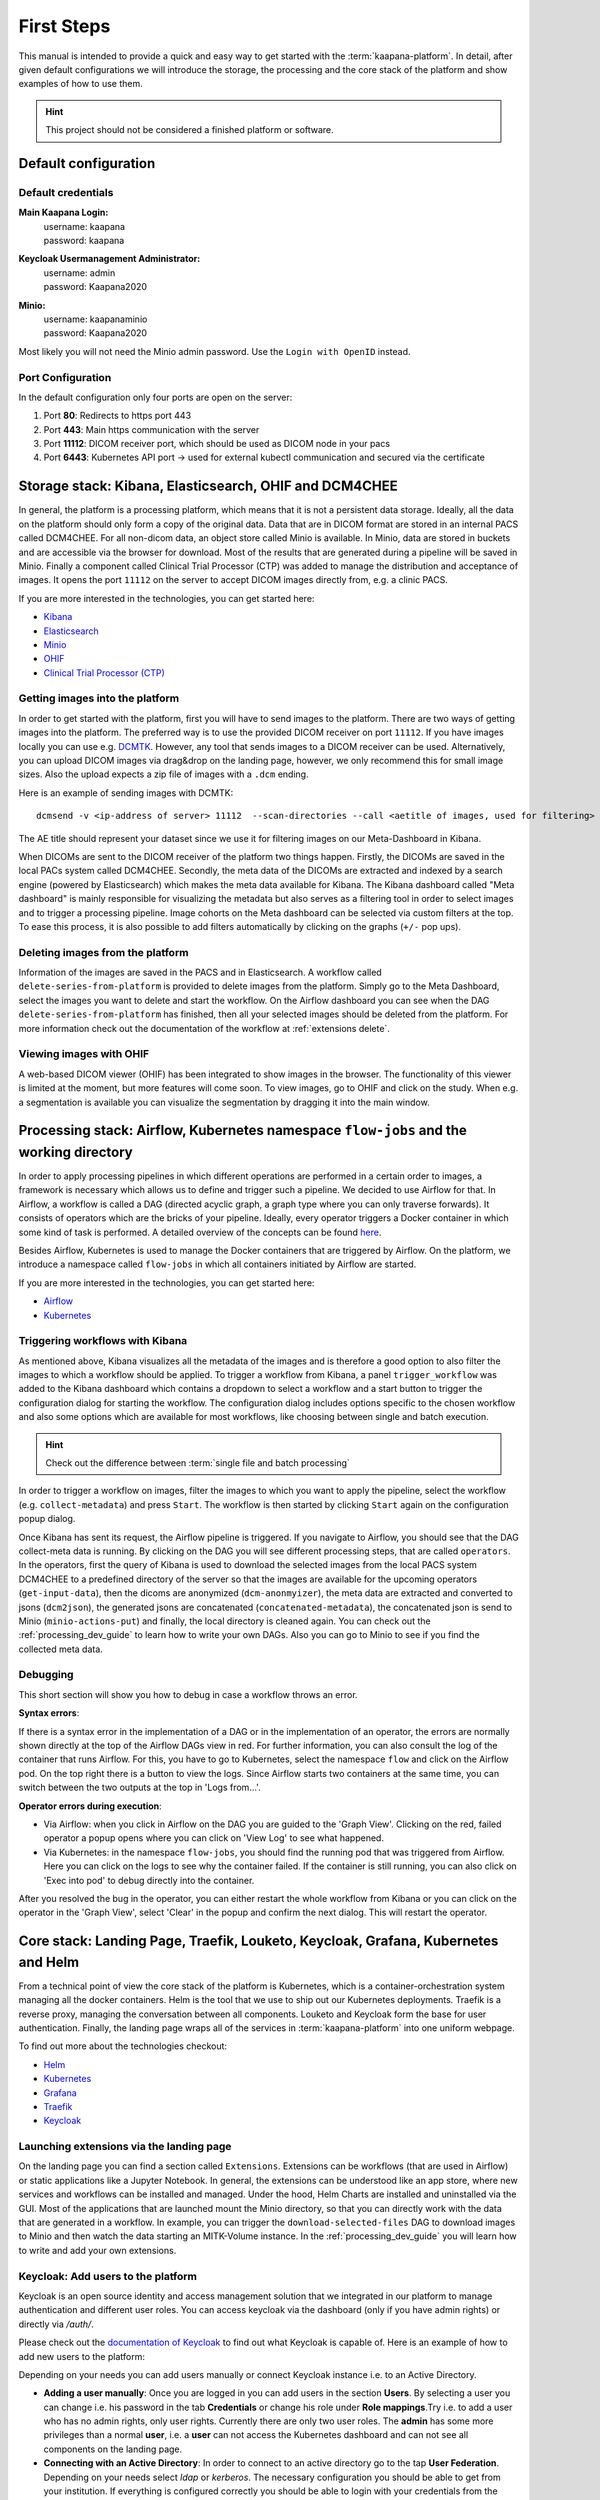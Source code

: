 .. _platform_user_guide_fs:

First Steps
***********

This manual is intended to provide a quick and easy way to get started with the :term:`kaapana-platform`. In detail, after given default configurations we will introduce the storage,
the processing and the core stack of the platform and show examples of how to use them.

.. hint::
    | This project should not be considered a finished platform or software. 


Default configuration
---------------------

Default credentials
^^^^^^^^^^^^^^^^^^^

**Main Kaapana Login:**
  | username: kaapana
  | password: kaapana

**Keycloak Usermanagement Administrator:**
  | username: admin
  | password: Kaapana2020

**Minio:**
  | username: kaapanaminio
  | password: Kaapana2020

Most likely you will not need the Minio admin password. Use the ``Login with OpenID`` instead.

Port Configuration
^^^^^^^^^^^^^^^^^^
In the default configuration only four ports are open on the server:

1. Port  **80**:   Redirects to https port 443

2. Port **443**:   Main https communication with the server

3. Port **11112**: DICOM receiver port, which should be used as DICOM node in your pacs

4. Port **6443**:  Kubernetes API port -> used for external kubectl communication and secured via the certificate

.. _storage-stack:

Storage stack: Kibana, Elasticsearch, OHIF and DCM4CHEE
-------------------------------------------------------

In general, the platform is a processing platform, which means that it is not a persistent data storage. Ideally, all the data on the platform should only form a copy of the original data.
Data that are in DICOM format are stored in an internal PACS called  DCM4CHEE. For all non-dicom data, an object store called Minio is available. In Minio, data are stored in buckets and are accessible via the browser for download.
Most of the results that are generated during a pipeline will be saved in Minio. Finally a component called Clinical Trial Processor (CTP) was added to manage the distribution and acceptance of images.
It opens the port ``11112`` on the server to accept DICOM images directly from, e.g. a clinic PACS.

If you are more interested in the technologies, you can get started here:

* `Kibana <https://www.elastic.co/guide/en/kibana/current/getting-started.html>`_
* `Elasticsearch <https://www.elastic.co/guide/en/elasticsearch/reference/current/elasticsearch-intro.html>`_
* `Minio <https://min.io/>`_
* `OHIF <https://ohif.org/>`_
* `Clinical Trial Processor (CTP) <https://mircwiki.rsna.org/index.php?title=CTP-The_RSNA_Clinical_Trial_Processor#Clinical_Trial_Processor_.28CTP.29>`_


Getting images into the platform
^^^^^^^^^^^^^^^^^^^^^^^^^^^^^^^^

In order to get started with the platform, first you will have to send images to the platform. There are two ways of getting images into the platform.
The preferred way is to use the provided DICOM receiver on port ``11112``. If you have images locally you can use e.g. `DCMTK <https://dicom.offis.de/dcmtk.php.en>`_.
However, any tool that sends images to a DICOM receiver can be used. Alternatively, you can upload DICOM images via drag&drop on the landing page, however, we only recommend this for small image sizes.
Also the upload expects a zip file of images with a ``.dcm`` ending.

Here is an example of sending images with DCMTK:

::

   dcmsend -v <ip-address of server> 11112  --scan-directories --call <aetitle of images, used for filtering> --scan-pattern '*'  --recurse <data-dir-of-DICOM images>

The AE title should represent your dataset since we use it for filtering images on our Meta-Dashboard in Kibana.


When DICOMs are sent to the DICOM receiver of the platform two things happen. Firstly, the DICOMs are saved in the local PACs system called DCM4CHEE. Secondly, 
the meta data of the DICOMs are extracted and indexed by a search engine (powered by Elasticsearch) which makes the meta data available for Kibana.
The Kibana dashboard called "Meta dashboard" is mainly responsible for visualizing the metadata but also serves as a filtering tool in order to select images and to trigger a processing pipeline.
Image cohorts on the Meta dashboard can be selected via custom filters at the top. To ease this process, it is also possible to add filters automatically by clicking on the graphs (``+/-`` pop ups).

Deleting images from the platform
^^^^^^^^^^^^^^^^^^^^^^^^^^^^^^^^^

Information of the images are saved in the PACS and in Elasticsearch. A workflow called ``delete-series-from-platform`` is provided to delete images from the platform. Simply go to the Meta Dashboard,
select the images you want to delete and start the workflow. On the Airflow dashboard you can see when the DAG ``delete-series-from-platform`` has finished, then all your selected images should be deleted from the platform. For more information check out the documentation of the workflow at :ref:`extensions delete`.

Viewing images with OHIF
^^^^^^^^^^^^^^^^^^^^^^^^

A web-based DICOM viewer (OHIF) has been integrated to show images in the browser. The functionality of this viewer is limited at the moment, but more features will come soon. To view images, go to OHIF and click on the study.
When e.g. a segmentation is available you can visualize the segmentation by dragging it into the main window. 

.. _processing-stack:

Processing stack: Airflow, Kubernetes namespace ``flow-jobs`` and the working directory
---------------------------------------------------------------------------------------


In order to apply processing pipelines in which different operations are performed in a certain order to images, a framework is necessary which allows us to define and trigger such a pipeline. We decided to use Airflow for that. In Airflow, a workflow is called a DAG (directed acyclic graph, a graph type where you can only traverse forwards). It consists of operators which are the bricks of your pipeline. Ideally, every operator triggers a Docker container in which some kind of task is performed. A detailed overview of the concepts can be found `here <https://airflow.apache.org/docs/stable/concepts.html>`_.

Besides Airflow, Kubernetes is used to manage the Docker containers that are triggered by Airflow. On the platform, we introduce a namespace called ``flow-jobs`` in which all containers initiated by Airflow are started. 

If you are more interested in the technologies, you can get started here:

* `Airflow <https://airflow.apache.org/docs/stable/tutorial.html>`_
* `Kubernetes <https://kubernetes.io/docs/concepts/>`_

Triggering workflows with Kibana
^^^^^^^^^^^^^^^^^^^^^^^^^^^^^^^^

As mentioned above, Kibana visualizes all the metadata of the images and is therefore a good option to also filter the images to which a workflow should be applied.
To trigger a workflow from Kibana, a panel ``trigger_workflow`` was added to the Kibana dashboard which contains a dropdown to select a workflow and a start button to trigger the configuration dialog for starting the workflow. The configuration dialog includes options specific to the chosen workflow and also some options which are available for most workflows, like choosing between single and batch execution.

.. hint::

  | Check out the difference between :term:`single file and batch processing` 

In order to trigger a workflow on images, filter the images to which you want to apply the pipeline, select the workflow (e.g. ``collect-metadata``) and press ``Start``. The workflow is then started by clicking ``Start`` again on the configuration popup dialog.

Once Kibana has sent its request, the Airflow pipeline is triggered. If you navigate to Airflow, you should see that the DAG collect-meta data is running.
By clicking on the DAG you will see different processing steps, that are called ``operators``. 
In the operators, first the query of Kibana is used to download the selected images from the local PACS system DCM4CHEE to a predefined directory of the server so that the images are available
for the upcoming operators (``get-input-data``), then the dicoms are anonymized (``dcm-anonmyizer``), the meta data are extracted and converted to jsons (``dcm2json``), the generated jsons are concatenated (``concatenated-metadata``),
the concatenated json is send to Minio (``minio-actions-put``) and finally, the local directory is cleaned again. You can check out the :ref:`processing_dev_guide` to learn how to write your own DAGs.
Also you can go to Minio to see if you find the collected meta data. 

Debugging
^^^^^^^^^

This short section will show you how to debug in case a workflow throws an error.

**Syntax errors**:

If there is a syntax error in the implementation of a DAG or in the implementation of an operator, the errors are normally shown directly at the top of the Airflow DAGs view in red.
For further information, you can also consult the log of the container that runs Airflow. For this, you have to go to Kubernetes, select the namespace ``flow`` and click on the Airflow pod.
On the top right there is a button to view the logs. Since Airflow starts two containers at the same time, you can switch between the two outputs at the top in 'Logs from…'.

**Operator errors during execution**:

* Via Airflow: when you click in Airflow on the DAG you are guided to the 'Graph View'. Clicking on the red, failed operator a popup opens where you can click on 'View Log' to see what happened.
* Via Kubernetes: in the namespace ``flow-jobs``, you should find the running pod that was triggered from Airflow. Here you can click on the logs to see why the container failed. If the container is still running, you can also click on 'Exec into pod' to debug directly into the container.

After you resolved the bug in the operator, you can either restart the whole workflow from Kibana or you can click on the operator in the 'Graph View', select 'Clear' in the popup and confirm the next dialog.
This will restart the operator.

Core stack: Landing Page, Traefik, Louketo, Keycloak, Grafana, Kubernetes and Helm
----------------------------------------------------------------------------------

From a technical point of view the core stack of the platform is Kubernetes, which is a container-orchestration system managing all the docker containers.
Helm is the tool that we use to ship out our Kubernetes deployments. Traefik is a reverse proxy, managing the conversation between all components.
Louketo and Keycloak form the base for user authentication. Finally, the landing page wraps all of the services in :term:`kaapana-platform` into one uniform webpage.

To find out more about the technologies checkout:

* `Helm <https://helm.sh/>`_
* `Kubernetes <https://kubernetes.io/docs/concepts/>`_
* `Grafana <https://grafana.com/>`_
* `Traefik <https://doc.traefik.io/traefik/>`_
* `Keycloak <https://www.keycloak.org/documentation.html>`_

Launching extensions via the landing page
^^^^^^^^^^^^^^^^^^^^^^^^^^^^^^^^^^^^^^^^^

On the landing page you can find a section called ``Extensions``. Extensions can be workflows (that are used in Airflow) or static applications like a Jupyter Notebook.
In general, the extensions can be understood like an app store, where new services and workflows can be installed and managed.
Under the hood, Helm Charts are installed and uninstalled via the GUI. Most of the applications that are launched mount the Minio directory,
so that you can directly work with the data that are generated in a workflow. In example, you can trigger the ``download-selected-files`` DAG to download images to Minio and then watch the data starting an MITK-Volume instance.
In the :ref:`processing_dev_guide` you will learn how to write and add your own extensions.

Keycloak: Add users to the platform
^^^^^^^^^^^^^^^^^^^^^^^^^^^^^^^^^^^

Keycloak is an open source identity and access management solution that we integrated in our platform to manage authentication and different user roles. 
You can access keycloak via the dashboard (only if you have admin rights) or directly via */auth/*.

Please check out the `documentation of Keycloak <https://www.keycloak.org/documentation.html>`_ to find out what Keycloak is capable of. Here is an example of how to add new users to the platform:

Depending on your needs you can add users manually or connect Keycloak instance i.e. to an Active Directory.

* **Adding a user manually**: Once you are logged in you can add users in the section **Users**. By selecting a user you can change i.e. his password in the tab **Credentials** or change his role under **Role mappings**.Try i.e. to add a user who has no admin rights, only user rights. Currently there are only two user roles. The **admin** has some more privileges than a normal **user**, i.e. a **user** can not access the Kubernetes dashboard and can not see all components on the landing page.
* **Connecting with an Active Directory**: In order to connect to an active directory go to the tap **User Federation**. Depending on your needs select *ldap* or *kerberos*. The necessary configuration you should be able to get from your institution. If everything is configured correctly you should be able to login with your credentials from the Active Directory.

Grafana and Prometheus
^^^^^^^^^^^^^^^^^^^^^^

As with all platforms, a system to monitor the current system status is needed.
To provide this, kaapana utilizes a commonly used combination of `Prometheus <https://prometheus.io/>`_ and `Grafana <https://grafana.com/>`_.
The graphical dashboards present states such as disk space, CPU and GPU memory usage, network pressure etc.


Kubernetes: Your first place to look if something does not work
^^^^^^^^^^^^^^^^^^^^^^^^^^^^^^^^^^^^^^^^^^^^^^^^^^^^^^^^^^^^^^^

As mentioned above, Kubernetes is the basis of the whole platform. You can talk to Kubernetes either via the Kubernetes Dashboard, accessible on the landing page or via the terminal directly on your server. In case anything on the platform is not working, Kubernetes is the first place to go. Here are two use cases, when you might need to access Kubernetes.

**Case 1: Service is down**

In case you can't access a resource anymore most probably a Pod is down. In this case you first need to check why. For this you go to the Kubernetes-Dashboard. Select at the top a Namespace and then click on Pods. The pod which is down should appear in a red/orange color. Click on the pod. Add the top right, you see four buttons. First click on the left one, this will show the logs of the container. In the best case you see here, why your pod is down. To restart the pod you need to simply delete the pod. In case it was not triggered by an Airflow-Dag it should restart automatically (The same steps can be done via the console, see below). In case the component/service crashes again, there might be some deeper error.

**Case 2: Platform is not responding**

When your platform does not respond this can have different reasons.

- Pods are down: In order to check if and which services are down please log in to your server, where you can check if pods are down with:

::

    kubectl get pods -A

If all pods are running, most probably there are network errors. If not, a first try would be to delete the pod manually. It will then be automatically restarted. To delete a pod via the console. You need do copy the "NAME" and remember the NAMESPACE of the pod you want to delete and then execute:
::

    kubectl delete pods -n <THE NAMESPACE> <NAME OF THE POD>

- Network errors: In case of network errors, there seems to be an error within your local network. E.g. your server domain might not work.

